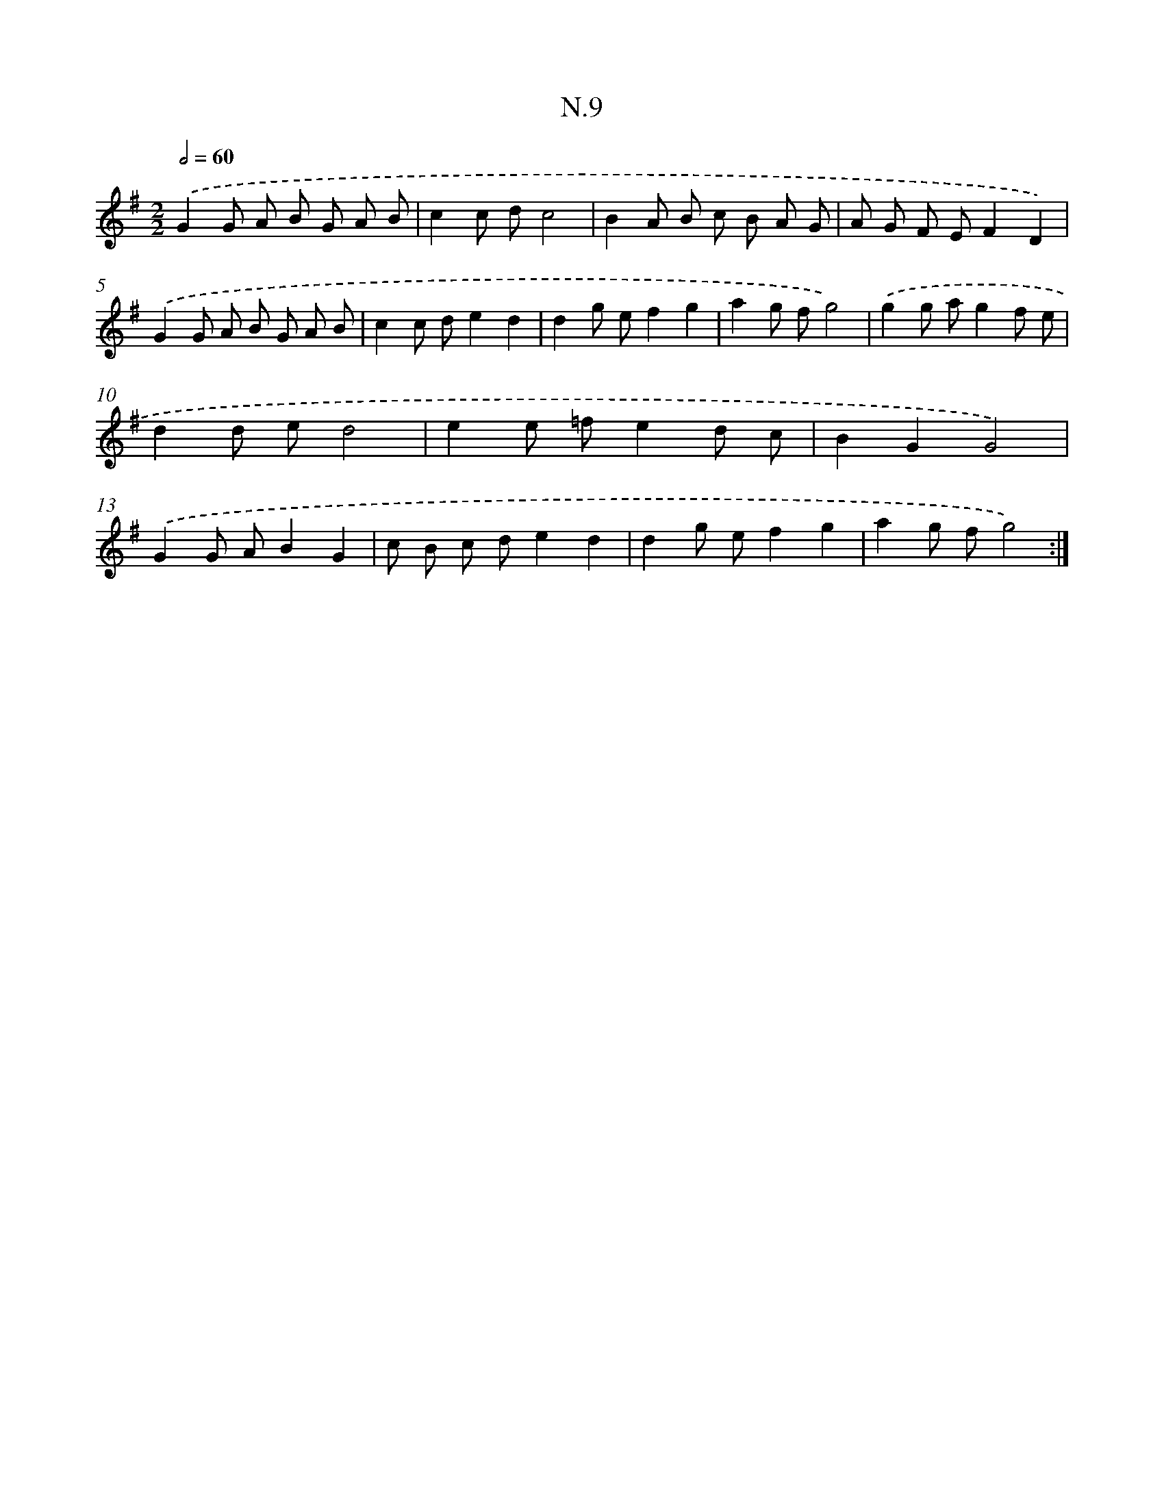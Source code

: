 X: 16085
T: N.9
%%abc-version 2.0
%%abcx-abcm2ps-target-version 5.9.1 (29 Sep 2008)
%%abc-creator hum2abc beta
%%abcx-conversion-date 2018/11/01 14:38:00
%%humdrum-veritas 3847541980
%%humdrum-veritas-data 3369878902
%%continueall 1
%%barnumbers 0
L: 1/8
M: 2/2
Q: 1/2=60
K: G clef=treble
.('G2G A B G A B |
c2c dc4 |
B2A B c B A G |
A G F EF2D2) |
.('G2G A B G A B |
c2c de2d2 |
d2g ef2g2 |
a2g fg4) |
.('g2g ag2f e |
d2d ed4 |
e2e =fe2d c |
B2G2G4) |
.('G2G AB2G2 |
c B c de2d2 |
d2g ef2g2 |
a2g fg4) :|]

